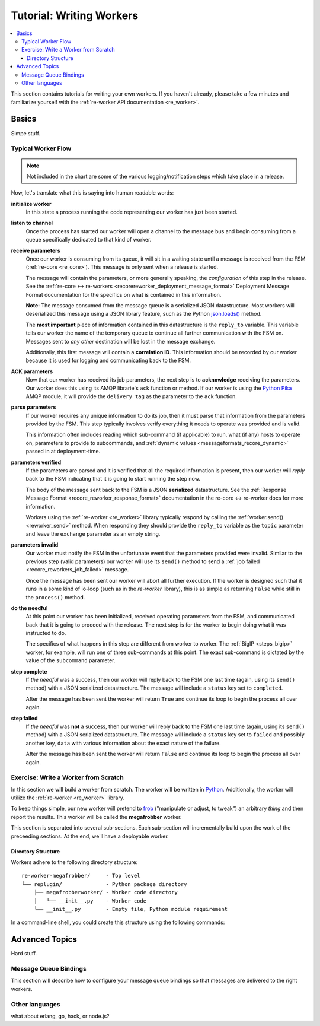 .. _writing_workers:

Tutorial: Writing Workers
#########################

.. contents::
   :depth: 4
   :local:

This section contains tutorials for writing your own workers. If you
haven't already, please take a few minutes and familiarize yourself
with the :ref:`re-worker API documentation <re_worker>`.


Basics
******

Simpe stuff.

Typical Worker Flow
===================

.. graphviz:: asset_sources/worker_flow/worker_flow.dot

.. note:: Not included in the chart are some of the various
          logging/notification steps which take place in a release.


Now, let's translate what this is saying into human readable words:

**initialize worker**
   In this state a process running the code representing our worker
   has just been started.

**listen to channel**
   Once the process has started our worker will open a channel to the
   message bus and begin consuming from a queue specifically dedicated
   to that kind of worker.

**receive parameters**
   Once our worker is consuming from its queue, it will sit in a
   waiting state until a message is received from the FSM
   (:ref:`re-core <re_core>`). This message is only sent when a
   release is started.

   The message will contain the parameters, or more generally
   speaking, the *configuration* of this step in the release. See the
   :ref:`re-core ↔ re-workers
   <recorereworker_deployment_message_format>` Deployment Message
   Format documentation for the specifics on what is contained in this
   information.

   **Note:** The message consumed from the message queue is a
   serialized JSON datastructure. Most workers will deserialized this
   message using a JSON library feature, such as the Python
   `json.loads()
   <https://docs.python.org/2/library/json.html#json.load>`_ method.

   The **most important** piece of information contained in this
   datastructure is the ``reply_to`` variable. This variable tells our
   worker the name of the temporary queue to continue all further
   communication with the FSM on. Messages sent to *any other*
   destination will be lost in the message exchange.

   Additionally, this first message will contain a **correlation
   ID**. This information should be recorded by our worker because it
   is used for logging and communicating back to the FSM.

**ACK parameters**
   Now that our worker has received its job parameters, the next step
   is to **acknowledge** receiving the parameters. Our worker does
   this using its AMQP librarie's ``ack`` function or method. If our
   worker is using the `Python Pika
   <https://pika.readthedocs.org/en/0.9.13/>`_ AMQP module, it will
   provide the ``delivery tag`` as the parameter to the ``ack``
   function.

**parse parameters**
   If our worker requires any unique information to do its job, then
   it must parse that information from the parameters provided by the
   FSM. This step typically involves verify everything it needs to
   operate was provided and is valid.

   This information often includes reading which sub-command (if
   applicable) to run, what (if any) hosts to operate on, parameters
   to provide to subcommands, and :ref:`dynamic values
   <messageformats_recore_dynamic>` passed in at deployment-time.

**parameters verified**
   If the parameters are parsed and it is verified that all the
   required information is present, then our worker will *reply* back
   to the FSM indicating that it is going to start running the step
   now.

   The body of the message sent back to the FSM is a JSON
   **serialized** datastructure. See the :ref:`Response Message Format
   <recore_reworker_response_format>` documentation in the re-core ↔
   re-worker docs for more information.

   Workers using the :ref:`re-worker <re_worker>` library typically
   respond by calling the :ref:`worker.send() <reworker_send>`
   method. When responding they should provide the ``reply_to``
   variable as the ``topic`` parameter and leave the ``exchange``
   parameter as an empty string.

**parameters invalid**
   Our worker must notify the FSM in the unfortunate event that the
   parameters provided were invalid. Similar to the previous step
   (valid parameters) our worker will use its ``send()`` method to
   send a :ref:`job failed <recore_reworkers_job_failed>` message.

   Once the message has been sent our worker will abort all further
   execution. If the worker is designed such that it runs in a some
   kind of io-loop (such as in the *re-worker* library), this is as
   simple as returning ``False`` while still in the ``process()``
   method.

**do the needful**
   At this point our worker has been initialized, received operating
   parameters from the FSM, and communicated back that it is going to
   proceed with the release. The next step is for the worker to begin
   doing what it was instructed to do.

   The specifics of what happens in this step are different from
   worker to worker. The :ref:`BigIP <steps_bigip>` worker, for
   example, will run one of three sub-commands at this point. The
   exact sub-command is dictated by the value of the ``subcommand``
   parameter.

**step complete**
   If *the needful* was a success, then our worker will reply back to
   the FSM one last time (again, using its ``send()`` method) with a
   JSON serialized datastructure. The message will include a
   ``status`` key set to ``completed``.

   After the message has been sent the worker will return ``True`` and
   continue its loop to begin the process all over again.

**step failed**
   If *the needful* was **not** a success, then our worker will reply
   back to the FSM one last time (again, using its ``send()`` method)
   with a JSON serialized datastructure. The message will include a
   ``status`` key set to ``failed`` and possibly another key, ``data``
   with various information about the exact nature of the failure.

   After the message has been sent the worker will return ``False``
   and continue its loop to begin the process all over again.

Exercise: Write a Worker from Scratch
=====================================

In this section we will build a worker from scratch. The worker will
be written in `Python <https://www.python.org/>`_. Additionally, the
worker will utilize the :ref:`re-worker <re_worker>` library.

To keep things simple, our new worker will pretend to `frob
<http://www.catb.org/jargon/html/F/frobnicate.html>`_ ("manipulate or
adjust, to tweak") an arbitrary *thing* and then report the
results. This worker will be called the **megafrobber** worker.

This section is separated into several sub-sections. Each sub-section
will incrementally build upon the work of the preceeding sections. At
the end, we'll have a deployable worker.

Directory Structure
-------------------

Workers adhere to the following directory structure::

   re-worker-megafrobber/     - Top level
   └── replugin/              - Python package directory
       ├── megafrobberworker/ - Worker code directory
       │   └── __init__.py    - Worker code
       └── __init__.py        - Empty file, Python module requirement


In a command-line shell, you could create this structure using the
following commands:

.. code-block:: console
   :linenos:

   $ WORKER=megafrobber
   $ mkdir -p re-worker-${WORKER}/replugin/${WORKER}worker
   $ touch re-worker-${WORKER}/replugin/__init__.py
   $ touch re-worker-${WORKER}/replugin/${WORKER}worker/__init__.py
   $ find .
   .
   ./re-worker-megafrobber
   ./re-worker-megafrobber/replugin
   ./re-worker-megafrobber/replugin/__init__.py
   ./re-worker-megafrobber/replugin/megafrobberworker
   ./re-worker-megafrobber/replugin/megafrobberworker/__init__.py







Advanced Topics
***************

Hard stuff.


Message Queue Bindings
======================

This section will describe how to configure your message queue
bindings so that messages are delivered to the right workers.

..
   * a binding from worker.juicer must exist, routing to whatever queue the worker is listening on (presumably, worker.juicer)
   * running worker instances can pick whatever queue they want to listen on. this has important implications:
   * You could have two juicer workers running. One listening on worker.juicer, one on worker.secretjuice
   * If you did this, you could have two different step definitions in your playbook:
     * juicer:promote
     * secretjuice:promote
   * Each would route to a different juicer worker, respectively.



Other languages
===============

what about erlang, go, hack, or node.js?
